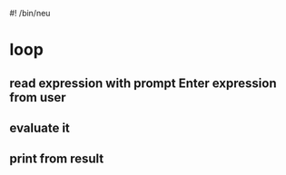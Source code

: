 #! /bin/neu

* loop
** read expression with prompt Enter expression from user
** evaluate it
** print from result
